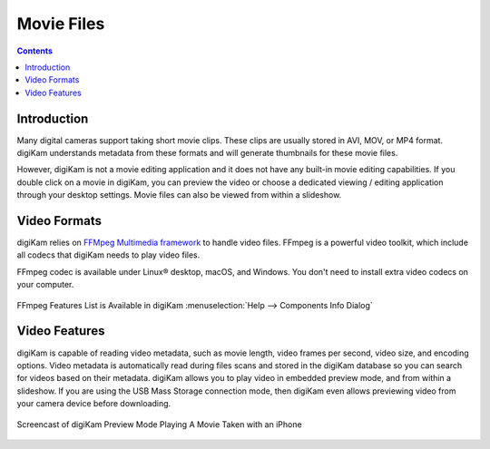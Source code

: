 .. meta::
   :description: Movie File Formats Supported by digiKam
   :keywords: digiKam, documentation, user manual, photo management, open source, free, learn, easy, movies, formats

.. metadata-placeholder

   :authors: - digiKam Team

   :license: see Credits and License page for details (https://docs.digikam.org/en/credits_license.html)

.. _movie_formats:

Movie Files
===========

.. contents::

Introduction
------------

Many digital cameras support taking short movie clips. These clips are usually stored in AVI, MOV, or MP4 format. digiKam understands metadata from these formats and will generate thumbnails for these movie files.

However, digiKam is not a movie editing application and it does not have any built-in movie editing capabilities. If you double click on a movie in digiKam, you can preview the video or choose a dedicated viewing / editing application through your desktop settings. Movie files can also be viewed from within a slideshow.

Video Formats
-------------

digiKam relies on `FFMpeg Multimedia framework <https://ffmpeg.org/>`_ to handle video files. FFmpeg is a powerful video toolkit, which include all codecs that digiKam needs to play video files.

FFmpeg codec is available under Linux® desktop, macOS, and Windows. You don't need to install extra video codecs on your computer.

.. figure:: images/ffmpeg_features_list.webp
    :alt:
    :align: center

    FFmpeg Features List is Available in digiKam :menuselection:`Help --> Components Info Dialog`

Video Features
--------------

digiKam is capable of reading video metadata, such as movie length, video frames per second, video size, and encoding options. Video metadata is automatically read during files scans and stored in the digiKam database so you can search for videos based on their metadata. digiKam allows you to play video in embedded preview mode, and from within a slideshow. If you are using the USB Mass Storage connection mode, then digiKam even allows previewing video from your camera device before downloading.

.. figure:: videos/preview_video_player.webp
    :alt:
    :align: center

    Screencast of digiKam Preview Mode Playing A Movie Taken with an iPhone
